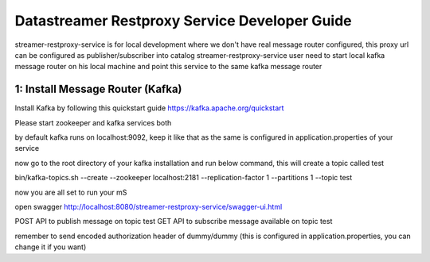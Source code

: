 .. ===============LICENSE_START=======================================================
.. Acumos CC-BY-4.0
.. ===================================================================================
.. Copyright (C) 2017 AT&T Intellectual Property. All rights reserved.
.. ===================================================================================
.. This Acumos documentation file is distributed by AT&T
.. under the Creative Commons Attribution 4.0 International License (the "License");
.. you may not use this file except in compliance with the License.
.. You may obtain a copy of the License at
..
.. http://creativecommons.org/licenses/by/4.0
..
.. This file is distributed on an "AS IS" BASIS,
.. WITHOUT WARRANTIES OR CONDITIONS OF ANY KIND, either express or implied.
.. See the License for the specific language governing permissions and
.. limitations under the License.
.. ===============LICENSE_END=========================================================

=============================
Datastreamer Restproxy Service Developer Guide
=============================

streamer-restproxy-service is for local development where we don't have real message router configured, this proxy url can be configured as publisher/subscriber into catalog
streamer-restproxy-service user need to start local kafka message router on his local machine and point this service to the same kafka message router


**1: Install Message Router (Kafka)**
-----------------------------------------

Install Kafka by following this quickstart guide https://kafka.apache.org/quickstart

Please start zookeeper and kafka services both

by default kafka runs on localhost:9092, keep it like that as the same is configured in application.properties of your service

now go to the root directory of your kafka installation and run below command, this will create a topic called test

bin/kafka-topics.sh --create --zookeeper localhost:2181 --replication-factor 1 --partitions 1 --topic test

now you are all set to run your mS

open swagger http://localhost:8080/streamer-restproxy-service/swagger-ui.html

POST API to publish message on topic test
GET API to subscribe message available on topic test

remember to send encoded authorization header of dummy/dummy (this is configured in application.properties, you can change it if you want)
